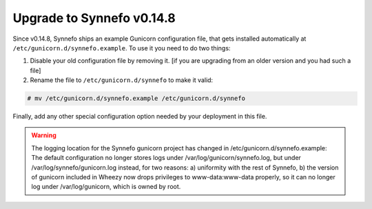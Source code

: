 Upgrade to Synnefo v0.14.8
^^^^^^^^^^^^^^^^^^^^^^^^^^

Since v0.14.8, Synnefo ships an example Gunicorn configuration file, that gets
installed automatically at ``/etc/gunicorn.d/synnefo.example``.
To use it you need to do two things:

1. Disable your old configuration file by removing it.
   [if you are upgrading from an older version and you had such a file]

2. Rename the file to ``/etc/gunicorn.d/synnefo`` to make it valid:

.. code-block:: console

    # mv /etc/gunicorn.d/synnefo.example /etc/gunicorn.d/synnefo

Finally, add any other special configuration option needed by your deployment
in this file.

.. warning:: The logging location for the Synnefo gunicorn project has changed in
 /etc/gunicorn.d/synnefo.example: The default configuration no longer stores
 logs under /var/log/gunicorn/synnefo.log, but under
 /var/log/synnefo/gunicorn.log instead, for two reasons:
 a) uniformity with the rest of Synnefo, b) the version of gunicorn included in
 Wheezy now drops privileges to www-data:www-data properly, so it can no longer
 log under /var/log/gunicorn, which is owned by root.
